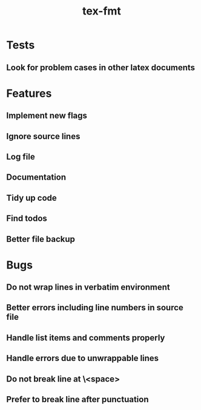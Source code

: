 #+title: tex-fmt
* Tests
** Look for problem cases in other latex documents
* Features
** Implement new flags
** Ignore source lines
** Log file
** Documentation
** Tidy up code
** Find todos
** Better file backup
* Bugs
** Do not wrap lines in verbatim environment
** Better errors including line numbers in source file
** Handle list items and comments properly
** Handle errors due to unwrappable lines
** Do not break line at \<space>
** Prefer to break line after punctuation
